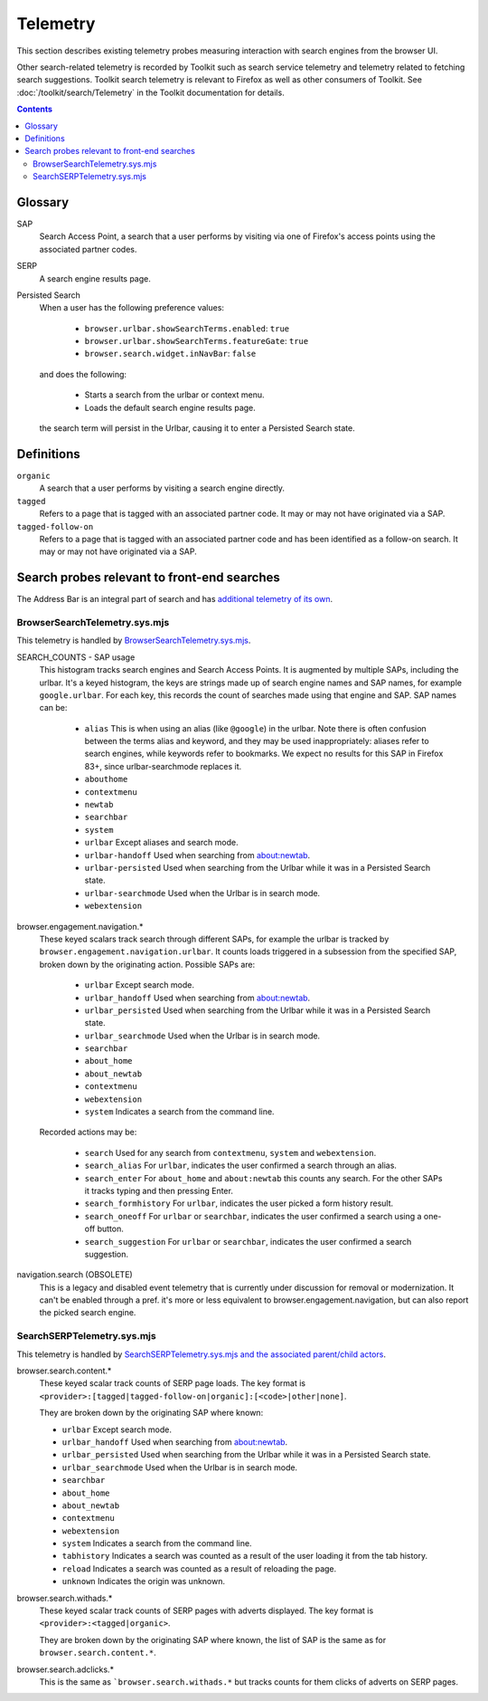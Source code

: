 Telemetry
=========

This section describes existing telemetry probes measuring interaction with
search engines from the browser UI.

Other search-related telemetry is recorded by Toolkit such as search service
telemetry and telemetry related to fetching search suggestions. Toolkit search
telemetry is relevant to Firefox as well as other consumers of Toolkit. See
:doc:`/toolkit/search/Telemetry` in the Toolkit documentation for details.

.. contents::
   :depth: 2


Glossary
--------

SAP
  Search Access Point, a search that a user performs by visiting
  via one of Firefox's access points using the associated partner codes.

SERP
  A search engine results page.

Persisted Search
  When a user has the following preference values:

    - ``browser.urlbar.showSearchTerms.enabled``: ``true``
    - ``browser.urlbar.showSearchTerms.featureGate``: ``true``
    - ``browser.search.widget.inNavBar``: ``false``

  and does the following:

    - Starts a search from the urlbar or context menu.
    - Loads the default search engine results page.

  the search term will persist in the Urlbar, causing it to enter a Persisted Search state.

Definitions
-----------

``organic``
  A search that a user performs by visiting a search engine directly.

``tagged``
  Refers to a page that is tagged with an associated partner code.
  It may or may not have originated via a SAP.

``tagged-follow-on``
  Refers to a page that is tagged with an associated partner code and has been identified
  as a follow-on search. It may or may not have originated via a SAP.

Search probes relevant to front-end searches
--------------------------------------------

The Address Bar is an integral part of search and has `additional telemetry of its own`_.

BrowserSearchTelemetry.sys.mjs
~~~~~~~~~~~~~~~~~~~~~~~~~~~~~~

This telemetry is handled by `BrowserSearchTelemetry.sys.mjs`_.

SEARCH_COUNTS - SAP usage
  This histogram tracks search engines and Search Access Points. It is augmented
  by multiple SAPs, including the urlbar.
  It's a keyed histogram, the keys are strings made up of search engine names
  and SAP names, for example ``google.urlbar``.
  For each key, this records the count of searches made using that engine and SAP.
  SAP names can be:

    - ``alias`` This is when using an alias (like ``@google``) in the urlbar.
      Note there is often confusion between the terms alias and keyword, and
      they may be used inappropriately: aliases refer to search engines, while
      keywords refer to bookmarks. We expect no results for this SAP in Firefox
      83+, since urlbar-searchmode replaces it.
    - ``abouthome``
    - ``contextmenu``
    - ``newtab``
    - ``searchbar``
    - ``system``
    - ``urlbar`` Except aliases and search mode.
    - ``urlbar-handoff`` Used when searching from about:newtab.
    - ``urlbar-persisted`` Used when searching from the Urlbar while it
      was in a Persisted Search state.
    - ``urlbar-searchmode`` Used when the Urlbar is in search mode.
    - ``webextension``

browser.engagement.navigation.*
  These keyed scalars track search through different SAPs, for example the
  urlbar is tracked by ``browser.engagement.navigation.urlbar``.
  It counts loads triggered in a subsession from the specified SAP, broken down
  by the originating action.
  Possible SAPs are:

    - ``urlbar``  Except search mode.
    - ``urlbar_handoff`` Used when searching from about:newtab.
    - ``urlbar_persisted`` Used when searching from the Urlbar while it
      was in a Persisted Search state.
    - ``urlbar_searchmode``  Used when the Urlbar is in search mode.
    - ``searchbar``
    - ``about_home``
    - ``about_newtab``
    - ``contextmenu``
    - ``webextension``
    - ``system`` Indicates a search from the command line.

  Recorded actions may be:

    - ``search``
      Used for any search from ``contextmenu``, ``system`` and ``webextension``.
    - ``search_alias``
      For ``urlbar``, indicates the user confirmed a search through an alias.
    - ``search_enter``
      For ``about_home`` and ``about:newtab`` this counts any search.
      For the other SAPs it tracks typing and then pressing Enter.
    - ``search_formhistory``
      For ``urlbar``, indicates the user picked a form history result.
    - ``search_oneoff``
      For ``urlbar`` or ``searchbar``, indicates the user confirmed a search
      using a one-off button.
    - ``search_suggestion``
      For ``urlbar`` or ``searchbar``, indicates the user confirmed a search
      suggestion.

navigation.search (OBSOLETE)
  This is a legacy and disabled event telemetry that is currently under
  discussion for removal or modernization. It can't be enabled through a pref.
  it's more or less equivalent to browser.engagement.navigation, but can also
  report the picked search engine.

SearchSERPTelemetry.sys.mjs
~~~~~~~~~~~~~~~~~~~~~~~~~~~

This telemetry is handled by `SearchSERPTelemetry.sys.mjs and the associated parent/child actors`_.

browser.search.content.*
  These keyed scalar track counts of SERP page loads. The key format is
  ``<provider>:[tagged|tagged-follow-on|organic]:[<code>|other|none]``.

  They are broken down by the originating SAP where known:

  - ``urlbar``  Except search mode.
  - ``urlbar_handoff`` Used when searching from about:newtab.
  - ``urlbar_persisted`` Used when searching from the Urlbar while it
    was in a Persisted Search state.
  - ``urlbar_searchmode``  Used when the Urlbar is in search mode.
  - ``searchbar``
  - ``about_home``
  - ``about_newtab``
  - ``contextmenu``
  - ``webextension``
  - ``system`` Indicates a search from the command line.
  - ``tabhistory`` Indicates a search was counted as a result of the user loading it from the tab history.
  - ``reload`` Indicates a search was counted as a result of reloading the page.
  - ``unknown`` Indicates the origin was unknown.

browser.search.withads.*
  These keyed scalar track counts of SERP pages with adverts displayed. The key
  format is ``<provider>:<tagged|organic>``.

  They are broken down by the originating SAP where known, the list of SAP
  is the same as for ``browser.search.content.*``.

browser.search.adclicks.*
  This is the same as ```browser.search.withads.*`` but tracks counts for them
  clicks of adverts on SERP pages.

.. _additional telemetry of its own: /browser/urlbar/telemetry.html
.. _SearchSERPTelemetry.sys.mjs and the associated parent/child actors: https://searchfox.org/mozilla-central/search?q=&path=SearchSERPTelemetry*.sys.mjs&case=false&regexp=false
.. _BrowserSearchTelemetry: https://searchfox.org/mozilla-central/source/browser/components/search/BrowserSearchTelemetry.sys.mjs

